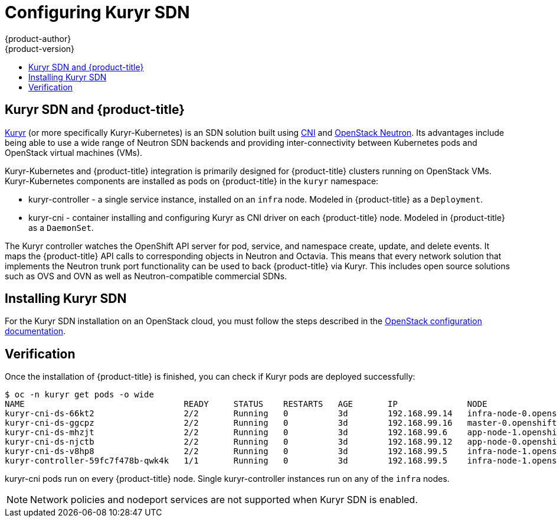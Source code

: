 [[install-config-configuring-kuryr-sdn]]
= Configuring Kuryr SDN
{product-author}
{product-version}
:data-uri:
:icons:
:experimental:
:toc: macro
:toc-title:

toc::[]

[[kuryr-sdn-and-openshift]]
== Kuryr SDN and {product-title}


link:https://docs.openstack.org/kuryr-kubernetes/latest/[Kuryr] (or more
specifically Kuryr-Kubernetes) is an SDN solution built using
link:https://github.com/containernetworking/cni[CNI] and
link:https://docs.openstack.org/neutron/latest/[OpenStack Neutron]. Its
advantages include being able to use a wide range of Neutron SDN backends and
providing inter-connectivity between Kubernetes pods and OpenStack virtual
machines (VMs).

Kuryr-Kubernetes and {product-title} integration is primarily designed for
{product-title} clusters running on OpenStack VMs. Kuryr-Kubernetes components
are installed as pods on {product-title} in the `kuryr` namespace:

* kuryr-controller - a single service instance, installed on an `infra` node.
Modeled in {product-title} as a `Deployment`.
* kuryr-cni - container installing and configuring Kuryr as CNI driver on each
  {product-title} node. Modeled in {product-title} as a `DaemonSet`.


The Kuryr controller watches the OpenShift API server for pod, service, and
namespace create, update, and delete events. It maps the {product-title} API calls to
corresponding objects in Neutron and Octavia. This means that every network
solution that implements the Neutron trunk port functionality can be used to
back {product-title} via Kuryr. This includes open source solutions such as OVS and
OVN as well as Neutron-compatible commercial SDNs.


[[kuryr-sdn-installation]]
== Installing Kuryr SDN

For the Kuryr SDN installation on an OpenStack cloud, you must follow the steps
described in the
xref:configuring_openstack.adoc#install-config-configuring-openstack[OpenStack configuration documentation].

[[kuryr-sdn-verification]]
== Verification

Once the installation of {product-title} is finished, you can check if Kuryr
pods are deployed successfully:

----
$ oc -n kuryr get pods -o wide
NAME                                READY     STATUS    RESTARTS   AGE       IP              NODE
kuryr-cni-ds-66kt2                  2/2       Running   0          3d        192.168.99.14   infra-node-0.openshift.example.com
kuryr-cni-ds-ggcpz                  2/2       Running   0          3d        192.168.99.16   master-0.openshift.example.com
kuryr-cni-ds-mhzjt                  2/2       Running   0          3d        192.168.99.6    app-node-1.openshift.example.com
kuryr-cni-ds-njctb                  2/2       Running   0          3d        192.168.99.12   app-node-0.openshift.example.com
kuryr-cni-ds-v8hp8                  2/2       Running   0          3d        192.168.99.5    infra-node-1.openshift.example.com
kuryr-controller-59fc7f478b-qwk4k   1/1       Running   0          3d        192.168.99.5    infra-node-1.openshift.example.com
----

kuryr-cni pods run on every {product-title} node. Single
kuryr-controller instances run on any of the `infra` nodes.

[NOTE]
====
Network policies and nodeport services are not supported when Kuryr SDN is
enabled.
====
